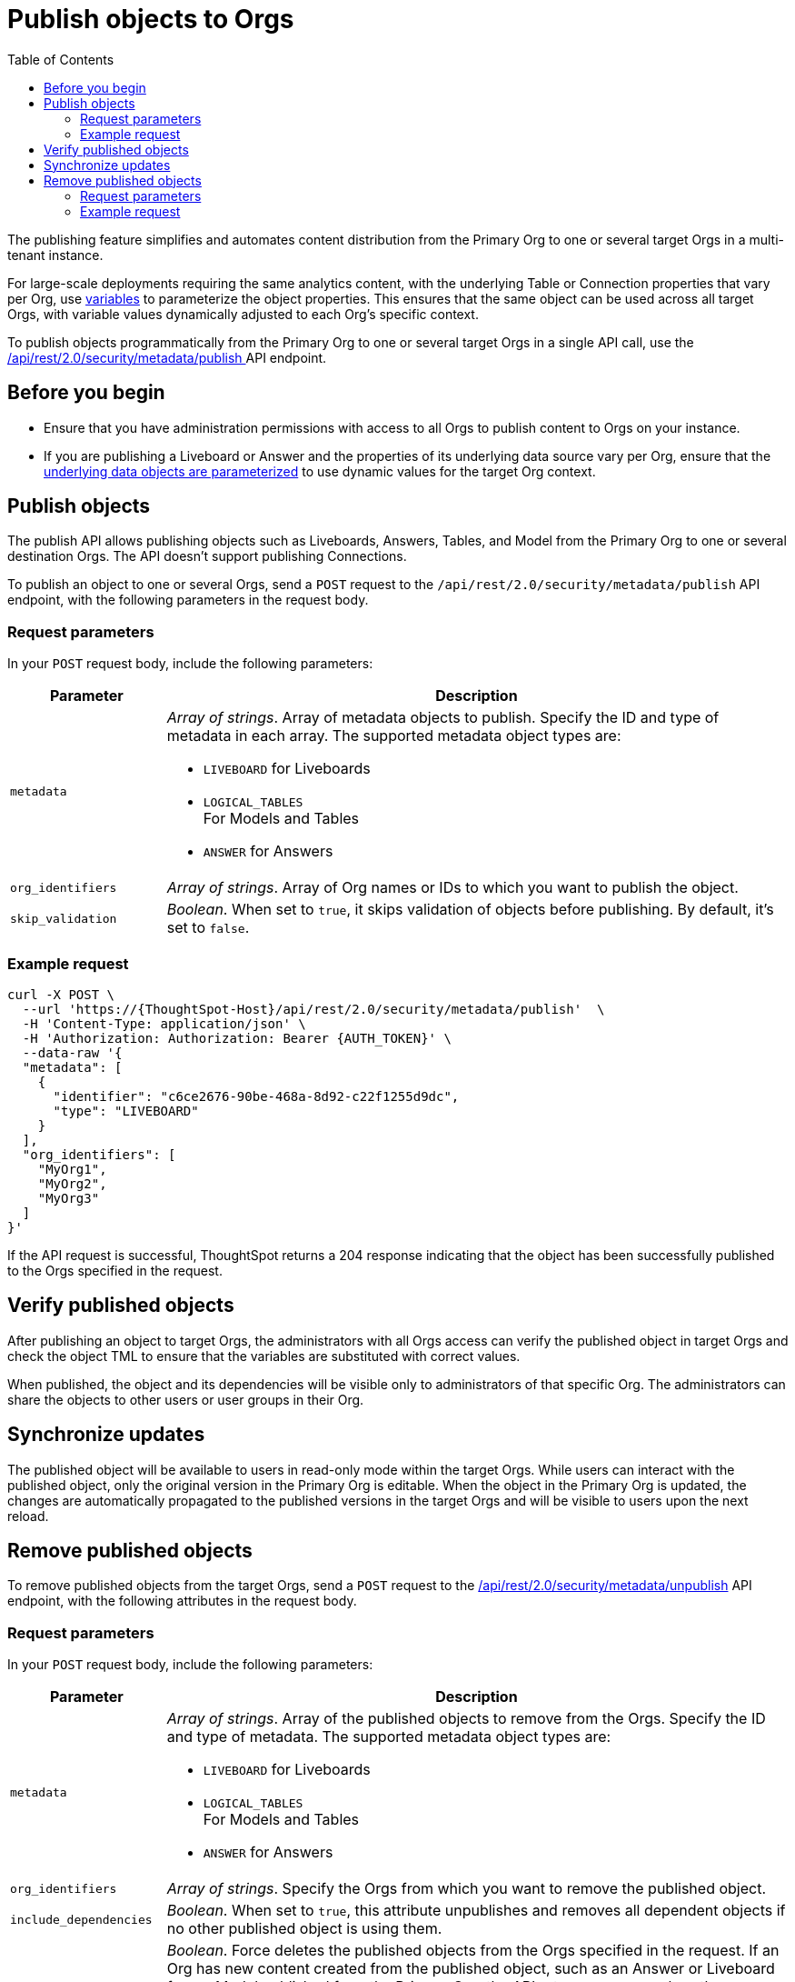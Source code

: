 = Publish objects to Orgs
:toc: true
:toclevels: 2

:page-title: Publish objects to Orgs
:page-pageid: publish-to-orgs
:page-description: Use the publish APIs to publish a master object from a primary Org to destination Orgs on a ThoughtSpot instance

The publishing feature simplifies and automates content distribution from the Primary Org to one or several target Orgs in a multi-tenant instance.

For large-scale deployments requiring the same analytics content, with the underlying Table or Connection properties that vary per Org, use xref:variables.adoc[variables] to parameterize the object properties. This ensures that the same object can be used across all target Orgs, with variable values dynamically adjusted to each Org's specific context.

To publish objects programmatically from the Primary Org to one or several target Orgs in a single API call, use the +++<a href="{{navprefix}}/restV2-playground?apiResourceId=http%2Fapi-endpoints%2Fsecurity%2Fpublish-metadata">/api/rest/2.0/security/metadata/publish </a>+++ API endpoint.

== Before you begin

* Ensure that you have administration permissions with access to all Orgs to publish content to Orgs on your instance.
* If you are publishing a Liveboard or Answer and the properties of its underlying data source vary per Org, ensure that the xref:metadata-parameterization.adoc[underlying data objects are parameterized] to use dynamic values for the target Org context.

== Publish objects
The publish API allows publishing objects such as Liveboards, Answers, Tables, and Model from the Primary Org to one or several destination Orgs. The API doesn't support publishing Connections.

To publish an object to one or several Orgs, send a `POST` request to the `/api/rest/2.0/security/metadata/publish` API endpoint, with the following parameters in the request body.

=== Request parameters
In your `POST` request body, include the following parameters:

[width="100%" cols="1,4"]
[options='header']
|=====
|Parameter|Description
|`metadata` a| __Array of strings__. Array of metadata objects to publish. Specify the ID and type of metadata in each array. The supported metadata object types are:

* `LIVEBOARD` for Liveboards
* `LOGICAL_TABLES` +
For Models and Tables
* `ANSWER` for Answers

|`org_identifiers` a|__Array of strings__. Array of Org names or IDs to which you want to publish the object.
|`skip_validation` a|__Boolean__. When set to `true`, it skips validation of objects before publishing. By default, it's set to `false`.
|=====

=== Example request

[source,cURL]
----
curl -X POST \
  --url 'https://{ThoughtSpot-Host}/api/rest/2.0/security/metadata/publish'  \
  -H 'Content-Type: application/json' \
  -H 'Authorization: Authorization: Bearer {AUTH_TOKEN}' \
  --data-raw '{
  "metadata": [
    {
      "identifier": "c6ce2676-90be-468a-8d92-c22f1255d9dc",
      "type": "LIVEBOARD"
    }
  ],
  "org_identifiers": [
    "MyOrg1",
    "MyOrg2",
    "MyOrg3"
  ]
}'
----

If the API request is successful, ThoughtSpot returns a 204 response indicating that the object has been successfully published to the Orgs specified in the request.

== Verify published objects

After publishing an object to target Orgs, the administrators with all Orgs access can verify the published object in target Orgs and check the object TML to ensure that the variables are substituted with correct values.

When published, the object and its dependencies will be visible only to administrators of that specific Org. The administrators can share the objects to other users or user groups in their Org.

== Synchronize updates

The published object will be available to users in read-only mode within the target Orgs. While users can interact with the published object, only the original version in the Primary Org is editable.
When the object in the Primary Org is updated, the changes are automatically propagated to the published versions in the target Orgs and will be visible to users upon the next reload.

== Remove published objects

To remove published objects from the target Orgs, send a `POST` request to the +++<a href="{{navprefix}}/restV2-playground?apiResourceId=http%2Fapi-endpoints%2Fsecurity%2Funpublish-metadata">/api/rest/2.0/security/metadata/unpublish</a>+++ API endpoint, with the following attributes in the request body.

=== Request parameters
In your `POST` request body, include the following parameters:

[width="100%" cols="1,4"]
[options='header']
|=====
|Parameter|Description

|`metadata` a|__Array of strings__. Array of the published objects to remove from the Orgs. Specify the ID and type of metadata. The supported metadata object types are:

* `LIVEBOARD` for Liveboards +
* `LOGICAL_TABLES` +
For Models and Tables
* `ANSWER` for Answers

|`org_identifiers` a|__Array of strings__. Specify the Orgs from which you want to remove the published object.

|`include_dependencies` |__Boolean__. When set to `true`, this attribute unpublishes and removes all dependent objects if no other published object is using them.

|`force` +
__Optional__ a| __Boolean__. Force deletes the published objects from the Orgs specified in the request. If an Org has new content created from the published object, such as an Answer or Liveboard from a Model published from the Primary Org, the API returns an error unless the `force` attribute is set to `true`.

Exercise caution when using this option, because it may break the association with objects that reference the published object.
|=====

=== Example request

[source,cURL]
----
curl -X POST \
  --url 'https://{ThoughtSpot-Host}//api/rest/2.0/security/metadata/unpublish'  \
  -H 'Content-Type: application/json' \
  -H 'Authorization: Authorization: Bearer {AUTH_TOKEN}' \
  --data-raw '{
  "include_dependencies": true,
  "metadata": [
    {
      "identifier": "Sales_Liveboard",
      "type": "LIVEBOARD"
    }
  ],
  "org_identifiers": [
    "MyOrg1",
    "MyOrg2"
  ]
}'
----

If the API request is successful, ThoughtSpot returns a 204 response code indicating that the published object is removed from the target Orgs.